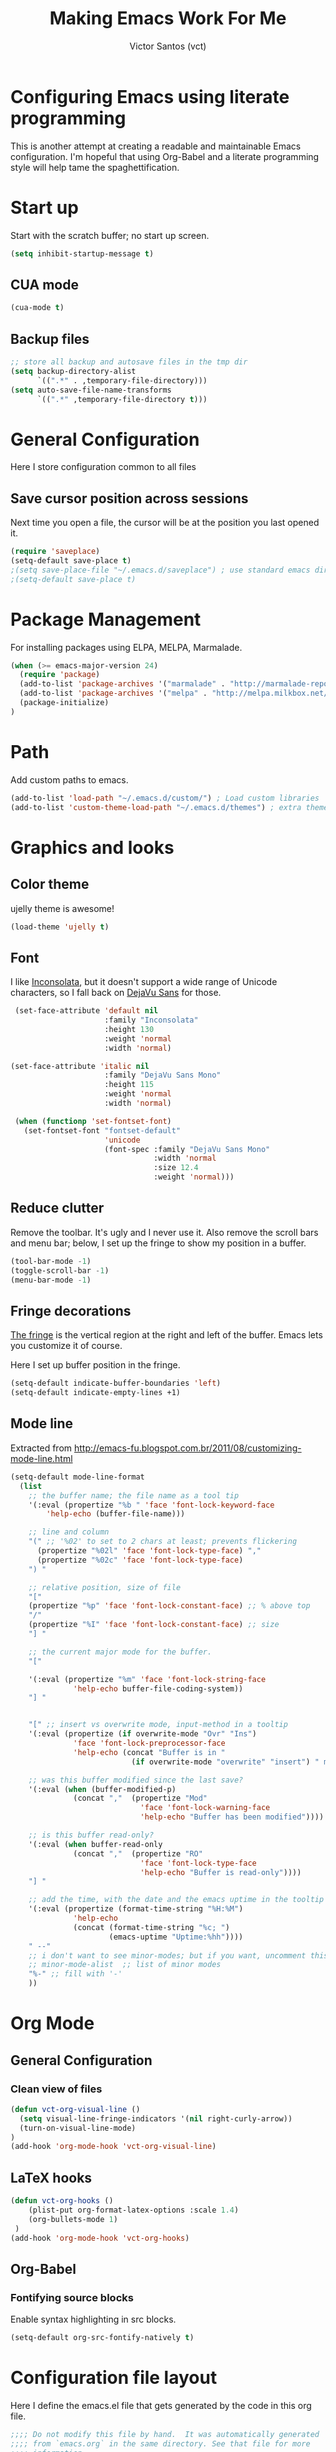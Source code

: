 #+TITLE: Making Emacs Work For Me
#+AUTHOR: Victor Santos (vct)
#+EMAIL: victor.phb@gmail.com

* Configuring Emacs using literate programming

  This is another attempt at creating a readable and maintainable Emacs
  configuration. I'm hopeful that using Org-Babel and a literate
  programming style will help tame the spaghettification.

* Start up

  Start with the scratch buffer; no start up screen.

  #+NAME: startup
  #+BEGIN_SRC emacs-lisp
  (setq inhibit-startup-message t)
  #+END_SRC
** CUA mode
  #+NAME: startup
  #+BEGIN_SRC emacs-lisp
  (cua-mode t)
  #+END_SRC
** Backup files
  #+name: startup
  #+begin_src emacs-lisp
  ;; store all backup and autosave files in the tmp dir
  (setq backup-directory-alist
        `((".*" . ,temporary-file-directory)))
  (setq auto-save-file-name-transforms
        `((".*" ,temporary-file-directory t)))
  #+end_src
* General Configuration
  Here I store configuration common to all files
** Save cursor position across sessions
   Next time you open a file, the cursor will be at the position you last opened it.
   #+name: general-configuration
   #+begin_src emacs-lisp
   (require 'saveplace)
   (setq-default save-place t)
   ;(setq save-place-file "~/.emacs.d/saveplace") ; use standard emacs dir
   ;(setq-default save-place t)
   #+end_src
* Package Management

  For installing packages using ELPA, MELPA, Marmalade.

  #+name: package-management
  #+begin_src emacs-lisp
  (when (>= emacs-major-version 24)
    (require 'package)
    (add-to-list 'package-archives '("marmalade" . "http://marmalade-repo.org/packages/"))
    (add-to-list 'package-archives '("melpa" . "http://melpa.milkbox.net/packages/"))
    (package-initialize)
  )
  #+end_src

* Path

  Add custom paths to emacs.

  #+name: package-management
  #+begin_src emacs-lisp
  (add-to-list 'load-path "~/.emacs.d/custom/") ; Load custom libraries
  (add-to-list 'custom-theme-load-path "~/.emacs.d/themes") ; extra theme path
  #+end_src

* Graphics and looks
** Color theme
   ujelly theme is awesome!

   #+name: look-and-feel
   #+BEGIN_SRC emacs-lisp
   (load-theme 'ujelly t)
   #+END_SRC
** Font

   I like [[http://www.levien.com/type/myfonts/inconsolata.html][Inconsolata]], but it doesn't support a wide range of Unicode
   characters, so I fall back on [[http://dejavu-fonts.org/wiki/Main_Page][DejaVu Sans]] for those.

   #+name: look-and-feel
   #+BEGIN_SRC emacs-lisp
     (set-face-attribute 'default nil
                         :family "Inconsolata"
                         :height 130
                         :weight 'normal
                         :width 'normal)

    (set-face-attribute 'italic nil
                         :family "DejaVu Sans Mono"
                         :height 115
                         :weight 'normal
                         :width 'normal)

     (when (functionp 'set-fontset-font)
       (set-fontset-font "fontset-default"
                         'unicode
                         (font-spec :family "DejaVu Sans Mono"
                                    :width 'normal
                                    :size 12.4
                                    :weight 'normal)))

   #+END_SRC

** Reduce clutter

   Remove the toolbar. It's ugly and I never use it. Also remove the
   scroll bars and menu bar; below, I set up the fringe to show my position in a
   buffer.

   #+name: look-and-feel
   #+BEGIN_SRC emacs-lisp
   (tool-bar-mode -1)
   (toggle-scroll-bar -1)
   (menu-bar-mode -1)
   #+END_SRC

** Fringe decorations

   [[http://www.emacswiki.org/emacs/TheFringe][The fringe]] is the vertical region at the right and left of the
   buffer. Emacs lets you customize it of course.

   Here I set up buffer position in the fringe.

   #+NAME: look-and-feel
   #+BEGIN_SRC emacs-lisp
   (setq-default indicate-buffer-boundaries 'left)
   (setq-default indicate-empty-lines +1)
   #+END_SRC

** Mode line

   Extracted from http://emacs-fu.blogspot.com.br/2011/08/customizing-mode-line.html

   #+NAME: look-and-feel
   #+BEGIN_SRC emacs-lisp
   (setq-default mode-line-format
     (list
       ;; the buffer name; the file name as a tool tip
       '(:eval (propertize "%b " 'face 'font-lock-keyword-face
           'help-echo (buffer-file-name)))
    
       ;; line and column
       "(" ;; '%02' to set to 2 chars at least; prevents flickering
         (propertize "%02l" 'face 'font-lock-type-face) ","
         (propertize "%02c" 'face 'font-lock-type-face) 
       ") "
    
       ;; relative position, size of file
       "["
       (propertize "%p" 'face 'font-lock-constant-face) ;; % above top
       "/"
       (propertize "%I" 'face 'font-lock-constant-face) ;; size
       "] "
    
       ;; the current major mode for the buffer.
       "["
    
       '(:eval (propertize "%m" 'face 'font-lock-string-face
                 'help-echo buffer-file-coding-system))
       "] "
    
    
       "[" ;; insert vs overwrite mode, input-method in a tooltip
       '(:eval (propertize (if overwrite-mode "Ovr" "Ins")
                 'face 'font-lock-preprocessor-face
                 'help-echo (concat "Buffer is in "
                              (if overwrite-mode "overwrite" "insert") " mode")))
    
       ;; was this buffer modified since the last save?
       '(:eval (when (buffer-modified-p)
                 (concat ","  (propertize "Mod"
                                'face 'font-lock-warning-face
                                'help-echo "Buffer has been modified"))))
    
       ;; is this buffer read-only?
       '(:eval (when buffer-read-only
                 (concat ","  (propertize "RO"
                                'face 'font-lock-type-face
                                'help-echo "Buffer is read-only"))))  
       "] "
    
       ;; add the time, with the date and the emacs uptime in the tooltip
       '(:eval (propertize (format-time-string "%H:%M")
                 'help-echo
                 (concat (format-time-string "%c; ")
                         (emacs-uptime "Uptime:%hh"))))
       " --"
       ;; i don't want to see minor-modes; but if you want, uncomment this:
       ;; minor-mode-alist  ;; list of minor modes
       "%-" ;; fill with '-'
       ))
   #+END_SRC

* Org Mode
** General Configuration
*** Clean view of files
    #+name: org-config
    #+begin_src emacs-lisp
    (defun vct-org-visual-line ()
      (setq visual-line-fringe-indicators '(nil right-curly-arrow))
      (turn-on-visual-line-mode)
    )
    (add-hook 'org-mode-hook 'vct-org-visual-line)
    #+end_src
** LaTeX hooks
   #+name: org-config
   #+begin_src emacs-lisp
   (defun vct-org-hooks ()
       (plist-put org-format-latex-options :scale 1.4)
       (org-bullets-mode 1)
    )
   (add-hook 'org-mode-hook 'vct-org-hooks)
   #+end_src
** Org-Babel
*** Fontifying source blocks

    Enable syntax highlighting in src blocks.

    #+name: org-config
    #+BEGIN_SRC emacs-lisp
      (setq-default org-src-fontify-natively t)
    #+END_SRC

* Configuration file layout

  Here I define the emacs.el file that gets generated by the code in
  this org file.

  #+BEGIN_SRC emacs-lisp :tangle emacs.symlink :noweb no-export :exports code
    ;;;; Do not modify this file by hand.  It was automatically generated
    ;;;; from `emacs.org` in the same directory. See that file for more
    ;;;; information.

    <<startup>>
    <<package-management>>
    <<general-configuration>>
    <<environment>>
    <<tools>>
    <<customize-config>>
    <<look-and-feel>>
    <<formatting>>
    <<programming-setup>>
    <<auto-complete>>
    <<global-keys>>
    <<global-navigation>>
    <<org-config>>
    <<libraries>>
  #+END_SRC
